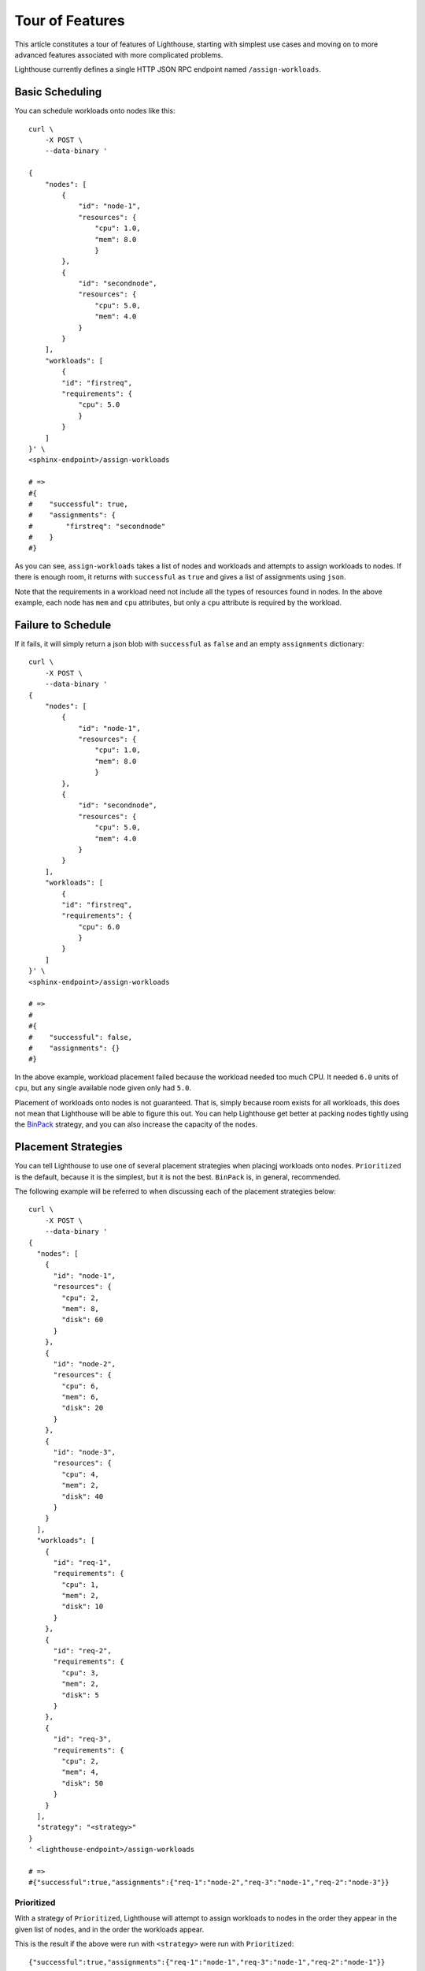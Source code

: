 .. _API Reference:

Tour of Features
================

This article constitutes a tour of features of Lighthouse, starting with
simplest use cases and moving on to more advanced features associated
with more complicated problems.

Lighthouse currently defines a single HTTP JSON RPC endpoint named
``/assign-workloads``.

Basic Scheduling
----------------

You can schedule workloads onto nodes like this::

    curl \
        -X POST \
        --data-binary '

    {
        "nodes": [
            {
                "id": "node-1",
                "resources": {
                    "cpu": 1.0,
                    "mem": 8.0
                    }
            },
            {
                "id": "secondnode",
                "resources": {
                    "cpu": 5.0,
                    "mem": 4.0
                }
            }
        ],
        "workloads": [
            {
            "id": "firstreq",
            "requirements": {
                "cpu": 5.0
                }
            }
        ]
    }' \
    <sphinx-endpoint>/assign-workloads

    # =>
    #{
    #    "successful": true,
    #    "assignments": {
    #        "firstreq": "secondnode"
    #    }
    #}

As you can see, ``assign-workloads`` takes a list of nodes and workloads
and attempts to assign workloads to nodes. If there is enough room,
it returns with ``successful`` as ``true`` and gives a list of assignments
using ``json``.

Note that the requirements in a workload need not include all the types
of resources found in nodes. In the above example, each node has
``mem`` and ``cpu`` attributes, but only a ``cpu`` attribute is required
by the workload.

Failure to Schedule
-------------------

If it fails, it will simply return a json blob with
``successful`` as ``false`` and an empty ``assignments`` dictionary::

    curl \
        -X POST \
        --data-binary '
    {
        "nodes": [
            {
                "id": "node-1",
                "resources": {
                    "cpu": 1.0,
                    "mem": 8.0
                    }
            },
            {
                "id": "secondnode",
                "resources": {
                    "cpu": 5.0,
                    "mem": 4.0
                }
            }
        ],
        "workloads": [
            {
            "id": "firstreq",
            "requirements": {
                "cpu": 6.0
                }
            }
        ]
    }' \
    <sphinx-endpoint>/assign-workloads

    # =>
    #
    #{
    #    "successful": false,
    #    "assignments": {}
    #}

In the above example, workload placement failed because the workload needed
too much CPU. It needed ``6.0`` units of ``cpu``, but any single available
node given only had ``5.0``.

Placement of workloads onto nodes is not guaranteed. That is, simply because
room exists for all workloads, this does not mean that Lighthouse will be able
to figure this out. You can help Lighthouse get better at packing nodes tightly
using the `BinPack`_ strategy, and you can also increase the capacity of the
nodes.

Placement Strategies
--------------------

You can tell Lighthouse to use one of several placement strategies when
placingj workloads onto nodes. ``Prioritized`` is the default, because it is
the simplest, but it is not the best. ``BinPack`` is, in general, recommended.

The following example will be referred to when discussing each of the
placement strategies below::

    curl \
        -X POST \
        --data-binary '
    {
      "nodes": [
        {
          "id": "node-1",
          "resources": {
            "cpu": 2,
            "mem": 8,
            "disk": 60
          }
        },
        {
          "id": "node-2",
          "resources": {
            "cpu": 6,
            "mem": 6,
            "disk": 20
          }
        },
        {
          "id": "node-3",
          "resources": {
            "cpu": 4,
            "mem": 2,
            "disk": 40
          }
        }
      ],
      "workloads": [
        {
          "id": "req-1",
          "requirements": {
            "cpu": 1,
            "mem": 2,
            "disk": 10
          }
        },
        {
          "id": "req-2",
          "requirements": {
            "cpu": 3,
            "mem": 2,
            "disk": 5
          }
        },
        {
          "id": "req-3",
          "requirements": {
            "cpu": 2,
            "mem": 4,
            "disk": 50
          }
        }
      ],
      "strategy": "<strategy>"
    }
    ' <lighthouse-endpoint>/assign-workloads

    # =>
    #{"successful":true,"assignments":{"req-1":"node-2","req-3":"node-1","req-2":"node-3"}}

Prioritized
+++++++++++

With a strategy of ``Prioritized``, Lighthouse will attempt to assign workloads
to nodes in the order they appear in the given list of nodes, and in the order
the workloads appear.

This is the result if the above were run with ``<strategy>`` were run with
``Prioritized``::

    {"successful":true,"assignments":{"req-1":"node-1","req-3":"node-1","req-2":"node-1"}}

In this example, all nodes are assigned to ``node-1`` because they can all
fit on ``node-1`` and it appears first in the list of nodes given.

RoundRobin
++++++++++

With a strategy of ``RoundRobin``, assignment of workloads is done in the order
given in the list, but placement attempts for each successive load starts on
the node just after the successful placement of the previous load -- in a
"round robin" fashion.

This is the result if the above were run with ``<strategy>`` as
``RoundRobin``::

    {"successful":true,"assignments":{"req-1":"node-1","req-3":"node-3","req-2":"node-2"}}

.. _BinPack:

BinPack
+++++++

This strategy requires additional information in the JSON blob that is given
to ``/assign-workloads``. A ``rubric`` must be specified. In discussing the
example above, we will assume in our discussion that the following was also
sent to the RPC endpoint::

    "strategy": "BinPack",
    "rubric": {
            "cpu": 1,
            "mem": 0.5,
            "disk": 0.025
          }
    ...

BinPack attempts to pack in as many requirements into as few nodes as possible.
In order to do so, the caller must specify a ``rubric``. This specifies that
certain attributes need to be present in all nodes as resources and all
workloads as requirements, and gives quantities that will be used to score
each workload and node by multiplying each quantity for a given node or
workload and summing the results. This score is computed for each node and
workload and semantically corresponds to the node or load's "size". If any node
or workload doesn't have all the attributes in the rubric, the call to
``/assign-workloads`` will not be successful. In future versions of
``/assign-workloads``, specifying negative values in the rubric will not be
allowed and in the current version if this happens the result is undefined.

If ``BinPack`` was used in the above example, the result would look like this::

{"successful":true,"assignments":{"req-1":"node-2","req-3":"node-1","req-2":"node-3"}}

In this example, all workloads were assigned to ``node-3``, since ``node-3``
had the least room in it going into scheduling, since it had the least disk
space.

Placement Enforcement
---------------------

At the time of placement of a workload onto a node, the requirements are
subtracted from the node's resources so as to keep track of what nodes still
have room left for more assignments. In particular, all attributes associated
with the *node* must register with a quantity at or above zero in order for the
assignment to succeed at *assignment time*.

This allows for some interesting possibilities for how to enforce where
workloads can be assigned in your cluster of nodes.

Node Tagging
++++++++++++

Sometimes it is desirable to mark a particular node as specifically dedicated
to a particular type of workload. When this is desired, it is simply a matter
of adding a resource to a node with zero as the quantity::

    ...
    "nodes": [
        {
            "id: "node1",
            "resources": {
               "dedicated": 0.0,
               ...
            }
        }
    ]

Then, simply place a similar attribute in the requirements dictionary
of the workloads that should be run on the dedicated nodes::

    ...
    "workloads": [
        {
            "id": "workload1",
            "requirements": {
                "dedicated": 0.0,
                ...
            }
        }
    ]

This works because all requirements listed for a workload must be present
on the node and none may be allowed to be below zero, but zero is okay.

Deficits and Tolerations
++++++++++++++++++++++++

This concept is similar to Kubernetes' `Taints and Tolerations`_ idea, but also
has nuances to it that make it more flexible.

The idea is to mark a particular set of nodes as unavailable for workloads
unless those workloads specifically opt into being run on those nodes.

We do this in Lighthouse using Defecits and Tolerations.

It is perfectly fine to list negative values for resources at call time on a
node; however, as has been previously explained, if there are any resources in
a node with negative quantity at *assignment time* of a workload, the workload
is not able to be attached.

Negative resources can be overcome by a resource in one of two ways.

First, for negative resource of *finite* this can be overcome by simply listing
a negative requirement. That way, when one is subtracted from the other, the
result will be zero::

    ...
    "nodes": [
        {
            "id: "node1",
            "resources": {
               "flies": -5.0,
               ...
            }
        }
    ],
    "workloads": [
        {
            "id": "workload1",
            "requirements": {
                "flies": -5.0,
                ...
            }
        }
    ]

This may be used to list "shortcomings" of a node that precludes it from having
workloads scheduled on it unless at least one workload has a sufficient
tolerance to the shortcoming.

Second, we list a node up front at call time with a resource that has infinite
negative value::

    ...
    "nodes": [
        {
            "id: "node1",
            "resources": {
               "spiders": -inf,
               ...
            }
        }
    ]

In this scenario, workloads will not be able to overcome the shortcoming no
matter how finitely resilient the workload is. However, we can list a
``toleration`` on the workload.

A ``toleration`` in a workload tells Lighthouse to ignore whatever value exists
for a resource in a node at assignment time of the workload. So, in order to
schedule a workload on the node listed above, we can simply add ``"spiders"``
to the toleration list for the workload::

    ...
    "workloads": [
        {
            "id": "workload1",
            "requirements": {
                ...
            },
            "tolerations": [
                "spiders",
                ...
            ]
        }
    ]

Aversion Groups
---------------

Aversion Groups correspond to anti-affinity groups in other scheduling schemes.

Put simply, any aversion group listed for a workload causes that workload
to "prefer" to be scheduled on a node without any other workloads listed
as "belonging" to the same aversion group, like this:::

    ...
    "nodes": [
        {
            "id: "node1",
            "resources": {
               ...
            }
        },
        {
            "id: "node2",
            "resources": {
               ...
            }
        }

    ],
    "workloads": [
        {
            "id": "workload1",
            "requirements": {
                ...
            },
            "aversion_groups": [
                "io-bound",
                ...
            ]
        },
        {
            "id": "workload2",
            "requirements": {
                ...
            },
            "aversion_groups": [
                "io-bound",
                ...
            ]
        }
    ]

In the above example, both ``workload1`` and ``workload2`` will try really hard
to be scheduled on different nodes, becuase they both list the ``io-bound``
aversion group in their aversion groups list.

.. _Taints and Tolerations: https://kubernetes.io/docs/concepts/configuration/taint-and-toleration/
